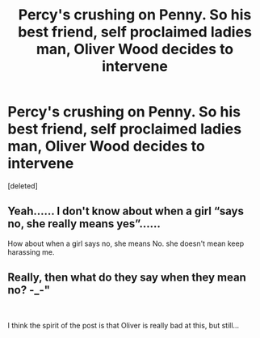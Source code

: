 #+TITLE: Percy's crushing on Penny. So his best friend, self proclaimed ladies man, Oliver Wood decides to intervene

* Percy's crushing on Penny. So his best friend, self proclaimed ladies man, Oliver Wood decides to intervene
:PROPERTIES:
:Score: 19
:DateUnix: 1619987191.0
:DateShort: 2021-May-03
:FlairText: Prompt
:END:
[deleted]


** Yeah...... I don't know about when a girl “says no, she really means yes”......

How about when a girl says no, she means No. she doesn't mean keep harassing me.
:PROPERTIES:
:Author: Defiant-Enthusiasm94
:Score: 1
:DateUnix: 1620010682.0
:DateShort: 2021-May-03
:END:


** Really, then what do they say when they mean no? -_-"

​

I think the spirit of the post is that Oliver is really bad at this, but still...
:PROPERTIES:
:Author: analon921
:Score: 1
:DateUnix: 1620012901.0
:DateShort: 2021-May-03
:END:
